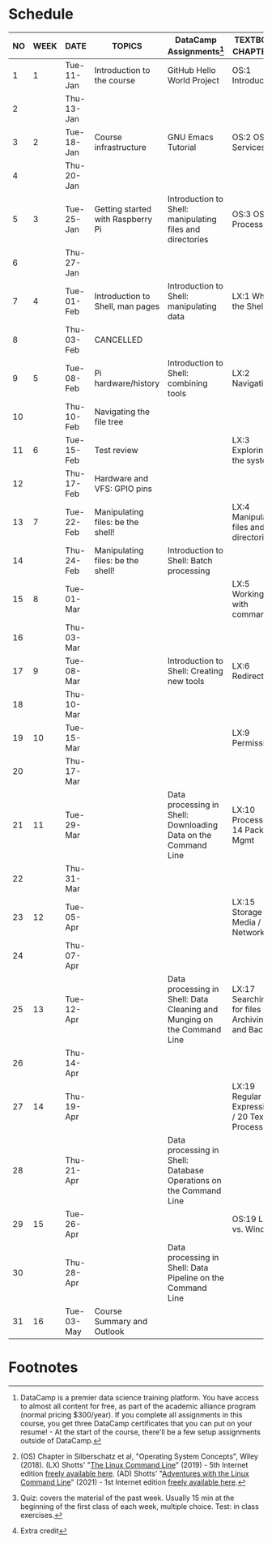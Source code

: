 #+options: toc:nil num:nil
#+startup: overview
* Schedule


  | NO | WEEK | DATE       | TOPICS                            | DataCamp Assignments[fn:2]                                              | TEXTBOOK CHAPTERS[fn:1]                             | TEST[fn:3]         |
  |----+------+------------+-----------------------------------+-------------------------------------------------------------------------+-----------------------------------------------------+--------------------|
  |  1 |    1 | Tue-11-Jan | Introduction to the course        | GitHub Hello World Project                                              | OS:1 Introduction                                   | Entry survey[fn:4] |
  |  2 |      | Thu-13-Jan |                                   |                                                                         |                                                     |                    |
  |----+------+------------+-----------------------------------+-------------------------------------------------------------------------+-----------------------------------------------------+--------------------|
  |  3 |    2 | Tue-18-Jan | Course infrastructure             | GNU Emacs Tutorial                                                      | OS:2 OS Services                                    | Quiz 1             |
  |  4 |      | Thu-20-Jan |                                   |                                                                         |                                                     |                    |
  |----+------+------------+-----------------------------------+-------------------------------------------------------------------------+-----------------------------------------------------+--------------------|
  |  5 |    3 | Tue-25-Jan | Getting started with Raspberry Pi | Introduction to Shell: manipulating files and directories               | OS:3 OS Processes                                   | Quiz 2             |
  |  6 |      | Thu-27-Jan |                                   |                                                                         |                                                     |                    |
  |----+------+------------+-----------------------------------+-------------------------------------------------------------------------+-----------------------------------------------------+--------------------|
  |  7 |    4 | Tue-01-Feb | Introduction to Shell, man pages  | Introduction to Shell: manipulating data                                | LX:1 What is the Shell?                             | Quiz 3             |
  |  8 |      | Thu-03-Feb | CANCELLED                         |                                                                         |                                                     |                    |
  |----+------+------------+-----------------------------------+-------------------------------------------------------------------------+-----------------------------------------------------+--------------------|
  |  9 |    5 | Tue-08-Feb | Pi hardware/history               | Introduction to Shell: combining tools                                  | LX:2 Navigation                                     |                    |
  | 10 |      | Thu-10-Feb | Navigating the file tree          |                                                                         |                                                     | Test 1             |
  |----+------+------------+-----------------------------------+-------------------------------------------------------------------------+-----------------------------------------------------+--------------------|
  | 11 |    6 | Tue-15-Feb | Test review                       |                                                                         | LX:3 Exploring the system                           | Quiz 4             |
  | 12 |      | Thu-17-Feb | Hardware and VFS: GPIO pins       |                                                                         |                                                     |                    |
  |----+------+------------+-----------------------------------+-------------------------------------------------------------------------+-----------------------------------------------------+--------------------|
  | 13 |    7 | Tue-22-Feb | Manipulating files: be the shell! |                                                                         | LX:4 Manipulating files and directories             | Quiz 5             |
  | 14 |      | Thu-24-Feb | Manipulating files: be the shell! | Introduction to Shell: Batch processing                                 |                                                     |                    |
  |----+------+------------+-----------------------------------+-------------------------------------------------------------------------+-----------------------------------------------------+--------------------|
  | 15 |    8 | Tue-01-Mar |                                   |                                                                         | LX:5 Working with commands                          | Quiz 6             |
  | 16 |      | Thu-03-Mar |                                   |                                                                         |                                                     |                    |
  |----+------+------------+-----------------------------------+-------------------------------------------------------------------------+-----------------------------------------------------+--------------------|
  | 17 |    9 | Tue-08-Mar |                                   | Introduction to Shell: Creating new tools                               | LX:6 Redirection                                    | Test 2             |
  | 18 |      | Thu-10-Mar |                                   |                                                                         |                                                     |                    |
  |----+------+------------+-----------------------------------+-------------------------------------------------------------------------+-----------------------------------------------------+--------------------|
  | 19 |   10 | Tue-15-Mar |                                   |                                                                         | LX:9 Permissions                                    | Quiz 7             |
  | 20 |      | Thu-17-Mar |                                   |                                                                         |                                                     |                    |
  |----+------+------------+-----------------------------------+-------------------------------------------------------------------------+-----------------------------------------------------+--------------------|
  | 21 |   11 | Tue-29-Mar |                                   | Data processing in Shell: Downloading Data on the Command Line          | LX:10 Processes / 14 Package Mgmt                   | Quiz 8             |
  | 22 |      | Thu-31-Mar |                                   |                                                                         |                                                     |                    |
  |----+------+------------+-----------------------------------+-------------------------------------------------------------------------+-----------------------------------------------------+--------------------|
  | 23 |   12 | Tue-05-Apr |                                   |                                                                         | LX:15 Storage Media / 16 Networking                 | Quiz 9             |
  | 24 |      | Thu-07-Apr |                                   |                                                                         |                                                     |                    |
  |----+------+------------+-----------------------------------+-------------------------------------------------------------------------+-----------------------------------------------------+--------------------|
  | 25 |   13 | Tue-12-Apr |                                   | Data processing in Shell: Data Cleaning and Munging on the Command Line | LX:17 Searching for files / 18 Archiving and Backup | Quiz 10            |
  | 26 |      | Thu-14-Apr |                                   |                                                                         |                                                     |                    |
  |----+------+------------+-----------------------------------+-------------------------------------------------------------------------+-----------------------------------------------------+--------------------|
  | 27 |   14 | Thu-19-Apr |                                   |                                                                         | LX:19 Regular Expressions / 20 Text Processing      | Test 3             |
  | 28 |      | Thu-21-Apr |                                   | Data processing in Shell: Database Operations on the Command Line       |                                                     |                    |
  |----+------+------------+-----------------------------------+-------------------------------------------------------------------------+-----------------------------------------------------+--------------------|
  | 29 |   15 | Tue-26-Apr |                                   |                                                                         | OS:19 Linux vs. Windows                             | Quiz 11            |
  | 30 |      | Thu-28-Apr |                                   | Data processing in Shell: Data Pipeline on the Command Line             |                                                     |                    |
  |----+------+------------+-----------------------------------+-------------------------------------------------------------------------+-----------------------------------------------------+--------------------|
  | 31 |   16 | Tue-03-May | Course Summary and Outlook        |                                                                         |                                                     | Quiz 12            |
  |----+------+------------+-----------------------------------+-------------------------------------------------------------------------+-----------------------------------------------------+--------------------|

* Footnotes

[fn:4]Extra credit 

[fn:1](OS) Chapter in Silberschatz et al, "Operating System Concepts",
Wiley (2018). (LX) Shotts' "[[https://linuxcommand.org/tlcl.php][The Linux Command Line]]" (2019) - 5th
Internet edition [[https://sourceforge.net/projects/linuxcommand/][freely available here]]. (AD) Shotts' "[[https://linuxcommand.org/lc3_adventures.php][Adventures with
the Linux Command Line]]" (2021) - 1st Internet edition [[https://sourceforge.net/projects/linuxcommand/files/AWTLCL/21.10/AWTLCL-21.10.pdf/download][freely available
here]].

[fn:2]DataCamp is a premier data science training platform. You have
access to almost all content for free, as part of the academic
alliance program (normal pricing $300/year). If you complete all
assignments in this course, you get three DataCamp certificates that
you can put on your resume! - At the start of the course, there'll be
a few setup assignments outside of DataCamp.

[fn:3]Quiz: covers the material of the past week. Usually 15 min at
the beginning of the first class of each week, multiple choice. Test:
in class exercises.

